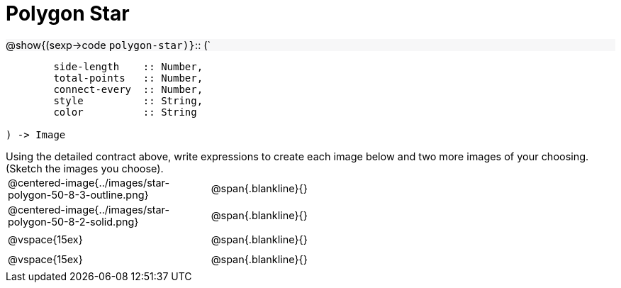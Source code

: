 = Polygon Star

++++
<style>
td { height: 20pt; }
p { font-size: 0.9rem; margin: 0;}
div.circleevalsexp, .editbox, .cm-s-scheme {font-size: .75rem;}
img { width: 55%; }
.listingblock .highlight { padding: 0; }
.forceShadedBlockWTF { background-color: #f7f7f8; }
</style>
++++

[.forceShadedBlockWTF]
@show{(sexp->code `polygon-star)}`{two-colons} (`
```
	side-length    :: Number, 
	total-points   :: Number, 
	connect-every  :: Number, 
	style          :: String,
 	color          :: String

) -> Image
```

Using the detailed contract above, write expressions to create each image below and two more images of your choosing. (Sketch the images you choose). 

[cols="^.^1,^.^2",stripes="none"]
|===
| @centered-image{../images/star-polygon-50-8-3-outline.png} 	| @span{.blankline}{} 										
| @centered-image{../images/star-polygon-50-8-2-solid.png}		| @span{.blankline}{}
| @vspace{15ex}													| @span{.blankline}{}
| @vspace{15ex}													| @span{.blankline}{}
|===